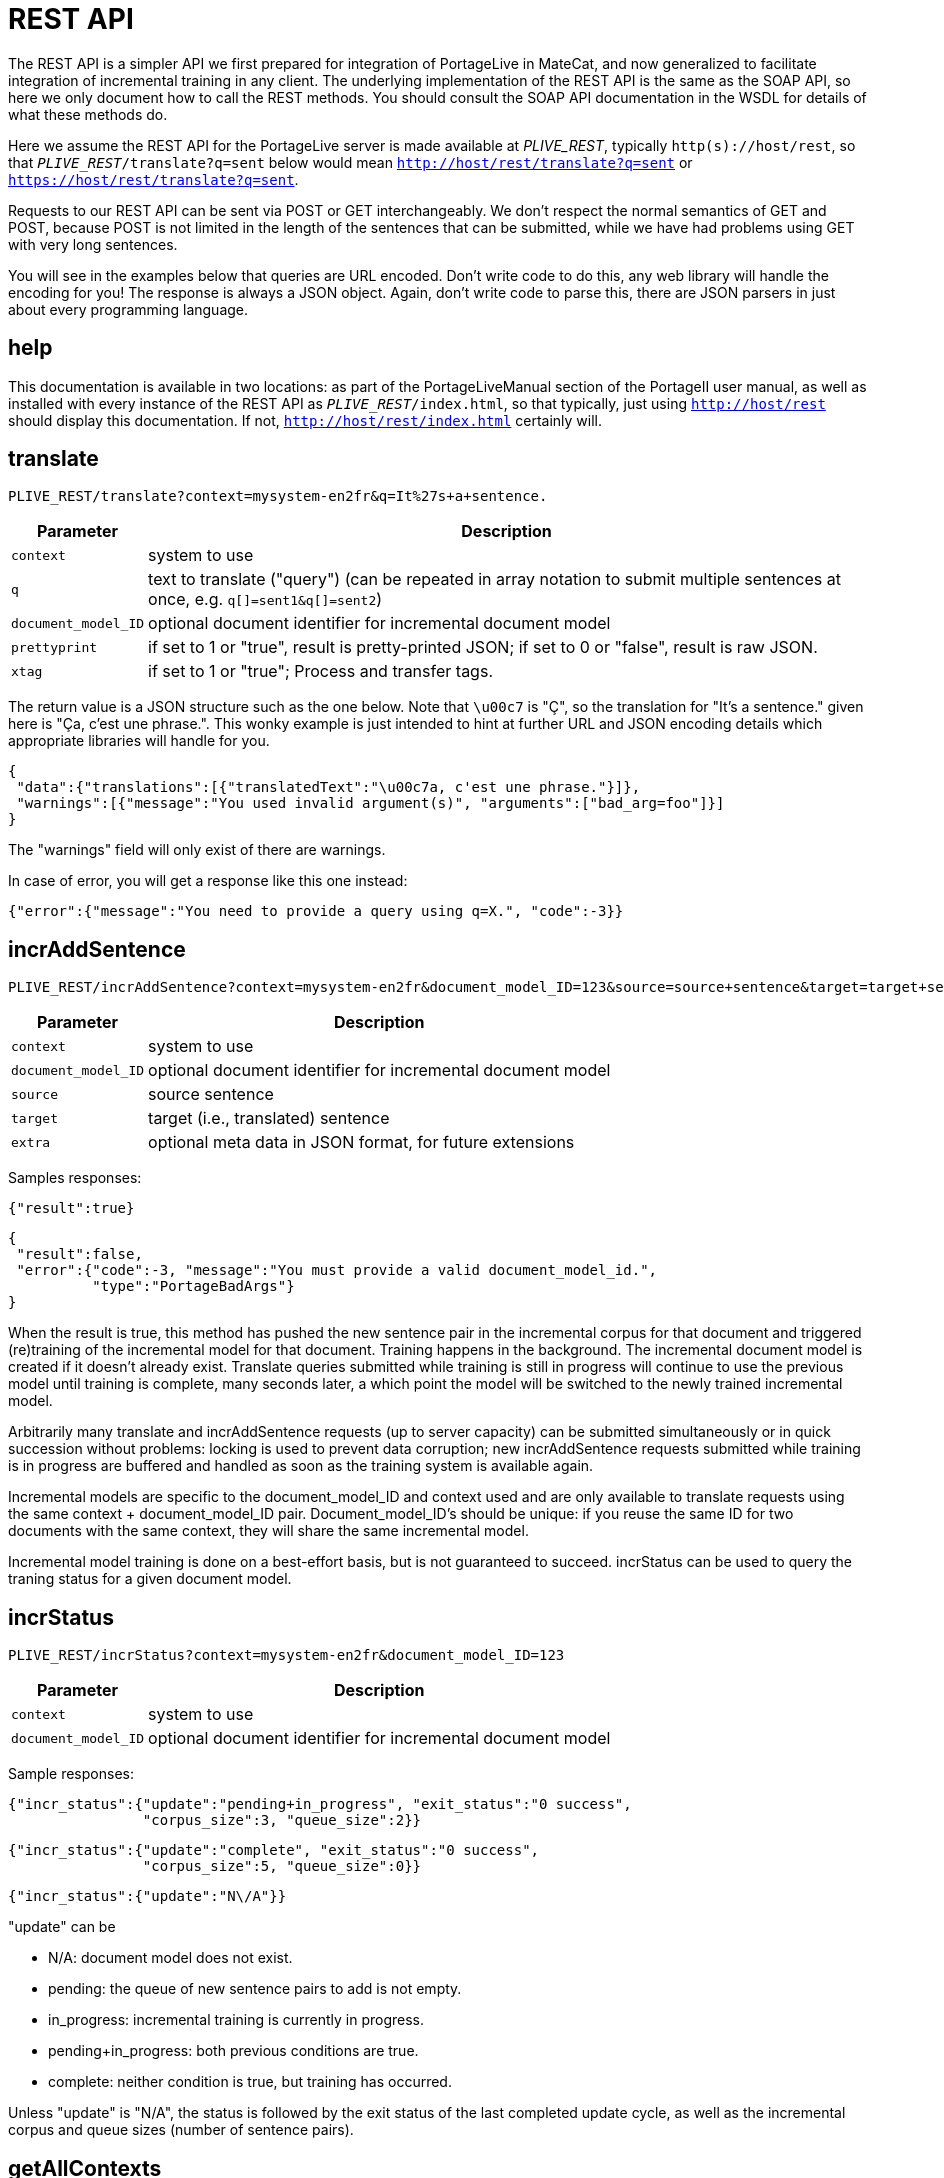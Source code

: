 
= REST API

The REST API is a simpler API we first prepared for integration of PortageLive
in MateCat, and now generalized to facilitate integration of incremental
training in any client. The underlying implementation of the REST API is the
same as the SOAP API, so here we only document how to call the REST methods.
You should consult the SOAP API documentation in the WSDL for details of what these methods
do.

Here we assume the REST API for the PortageLive server is made available at
_PLIVE_REST_, typically `http(s)://host/rest`, so that
`_PLIVE_REST_/translate?q=sent` below would mean
`http://host/rest/translate?q=sent` or `https://host/rest/translate?q=sent`.

Requests to our REST API can be sent via POST or GET interchangeably. We don't
respect the normal semantics of GET and POST, because POST is not limited in
the length of the sentences that can be submitted, while we have had problems
using GET with very long sentences.

You will see in the examples below that queries are URL encoded. Don't write
code to do this, any web library will handle the encoding for you!
The response is always a JSON object. Again, don't write code to parse this,
there are JSON parsers in just about every programming language.

== help

This documentation is available in two locations: as part of the
PortageLiveManual section of the PortageII user manual, as well as installed
with every instance of the REST API as `_PLIVE_REST_/index.html`, so that
typically, just using `http://host/rest` should display this documentation.
If not, `http://host/rest/index.html` certainly will.

== translate

----
PLIVE_REST/translate?context=mysystem-en2fr&q=It%27s+a+sentence.
----

[%autowidth, options="header", cols="20%la,la"]
|===
| Parameter           | Description

| `context`           | system to use

| `q`                 | text to translate ("query") (can be repeated in array
notation to submit multiple sentences at once, e.g. `q[]=sent1&q[]=sent2`)

| `document_model_ID` | optional document identifier for incremental document model

| `prettyprint`       | if set to 1 or "true", result is pretty-printed JSON;
                        if set to 0 or "false", result is raw JSON.

| `xtag`              | if set to 1 or "true";  Process and transfer tags.

|===

The return value is a JSON structure such as the one below. Note that `\u00c7`
is "Ç", so the translation for "It's a sentence." given here is "Ça, c'est une
phrase.". This wonky example is just intended to hint at further URL and JSON
encoding details which appropriate libraries will handle for you.

----
{
 "data":{"translations":[{"translatedText":"\u00c7a, c'est une phrase."}]},
 "warnings":[{"message":"You used invalid argument(s)", "arguments":["bad_arg=foo"]}]
}
----

The "warnings" field will only exist of there are warnings.

In case of error, you will get a response like this one instead:

----
{"error":{"message":"You need to provide a query using q=X.", "code":-3}}
----

== incrAddSentence

----
PLIVE_REST/incrAddSentence?context=mysystem-en2fr&document_model_ID=123&source=source+sentence&target=target+sentence
----

[%autowidth, options="header", cols="20%la,la"]
|===
| Parameter           | Description

| `context`           | system to use

| `document_model_ID` | optional document identifier for incremental document model

| `source`            | source sentence

| `target`            | target (i.e., translated) sentence

| `extra`             | optional meta data in JSON format, for future extensions
|===

Samples responses:

----
{"result":true}
----

----
{
 "result":false,
 "error":{"code":-3, "message":"You must provide a valid document_model_id.",
          "type":"PortageBadArgs"}
}
----

When the result is true, this method has pushed the new sentence pair in the
incremental corpus for that document and triggered (re)training of the
incremental model for that document. Training happens in the background.
The incremental document model is created if it doesn't already exist.
Translate queries submitted while training is still in progress will continue
to use the previous model until training is complete, many seconds later, a
which point the model will be switched to the newly trained incremental model.

Arbitrarily many translate and incrAddSentence requests (up to server capacity)
can be submitted simultaneously or in quick succession without problems:
locking is used to prevent data corruption; new incrAddSentence requests
submitted while training is in progress are buffered and handled as soon as the
training system is available again.

Incremental models are specific to the document_model_ID and context used and
are only available to translate requests using the same context + document_model_ID
pair. Document_model_ID's should be unique: if you reuse the same ID for two
documents with the same context, they will share the same incremental model.

Incremental model training is done on a best-effort basis, but is not
guaranteed to succeed. incrStatus can be used to query the traning status for a
given document model.

== incrStatus

----
PLIVE_REST/incrStatus?context=mysystem-en2fr&document_model_ID=123
----

[%autowidth, options="header", cols="20%la,la"]
|===
| Parameter           | Description

| `context`           | system to use

| `document_model_ID` | optional document identifier for incremental document model
|===

Sample responses:

----
{"incr_status":{"update":"pending+in_progress", "exit_status":"0 success",
                "corpus_size":3, "queue_size":2}}
----

----
{"incr_status":{"update":"complete", "exit_status":"0 success",
                "corpus_size":5, "queue_size":0}}
----

----
{"incr_status":{"update":"N\/A"}}
----

"update" can be

 - N/A: document model does not exist.
 - pending: the queue of new sentence pairs to add is not empty.
 - in_progress: incremental training is currently in progress.
 - pending+in_progress: both previous conditions are true.
 - complete: neither condition is true, but training has occurred.

Unless "update" is "N/A", the status is followed by the exit status of the last
completed update cycle, as well as the incremental corpus and queue sizes
(number of sentence pairs).

== getAllContexts

----
PLIVE_REST/getAllContexts
----

getAllContexts accepts no parameters, it just lists all contexts available on
the system in a JSON structure:

----
{"contexts":
 [
  {"name":"client1-ar2en", "description":"client1-ar2en (AR-LB --> EN-CA)",
   "source":"AR-LB", "target":"EN-CA"},
  {"name":"generic1.1.en2fr", "description":"generic1.1.en2fr (EN-CA --> FR-CA)",
   "source":"EN-CA", "target":"FR-CA"},
  {"name":"generic1.1.fr2en", "description":"generic1.1.fr2en (FR-CA --> EN-CA)",
   "source":"FR-CA", "target":"EN-CA"},
  {"name":"client2-ce-fr2en", "description":"client2-ce-fr2en (FR-CA --> EN-CA) with CE",
   "source":"FR-CA", "target":"EN-CA"},
  {"name":"client3-en2fr", "description":"client3-en2fr (EN-CA --> FR-CA)",
   "source":"EN-CA", "target":"FR-CA"},
 ]
}
----


